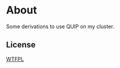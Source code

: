 * About
Some derivations to use QUIP on my cluster.
** License
[[http://www.wtfpl.net/about/][WTFPL]]
